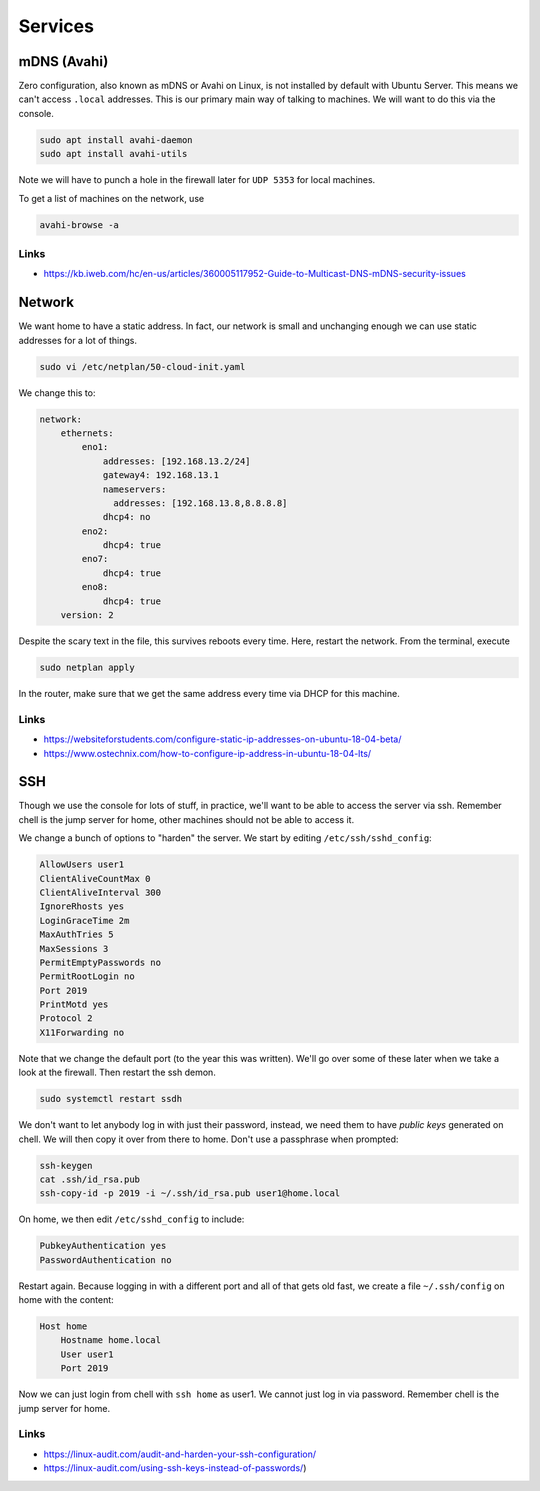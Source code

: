 Services
========

mDNS (Avahi)
------------

Zero configuration, also known as mDNS or Avahi on Linux, is not installed by
default with Ubuntu Server. This means we can't access ``.local`` addresses.
This is our primary main way of talking to machines. We will want to do this via
the console.

.. code:: bash

	sudo apt install avahi-daemon
	sudo apt install avahi-utils

Note we will have to punch a hole in the firewall later for ``UDP 5353`` for
local machines.

To get a list of machines on the network, use

.. code:: bash

        avahi-browse -a

Links
~~~~~

* https://kb.iweb.com/hc/en-us/articles/360005117952-Guide-to-Multicast-DNS-mDNS-security-issues


Network 
-------

We want home to have a static address. In fact, our network is small and
unchanging enough we can use static addresses for a lot of things.

.. code:: bash

        sudo vi /etc/netplan/50-cloud-init.yaml

We change this to:

.. code:: yaml

        network:
            ethernets:
                eno1:
                    addresses: [192.168.13.2/24]
                    gateway4: 192.168.13.1
                    nameservers:
                      addresses: [192.168.13.8,8.8.8.8]
                    dhcp4: no
                eno2:
                    dhcp4: true
                eno7:
                    dhcp4: true
                eno8:
                    dhcp4: true
            version: 2

Despite the scary text in the file, this survives reboots every time. Here,
restart the network. From the terminal, execute

.. code:: bash

        sudo netplan apply

In the router, make sure that we get the same address every time via DHCP for
this machine. 


Links
~~~~~

* https://websiteforstudents.com/configure-static-ip-addresses-on-ubuntu-18-04-beta/
* https://www.ostechnix.com/how-to-configure-ip-address-in-ubuntu-18-04-lts/


SSH
---

Though we use the console for lots of stuff, in practice, we'll want to be able
to access the server via ssh. Remember chell is the jump server for home, other
machines should not be able to access it. 

We change a bunch of options to "harden" the server. We start by editing
``/etc/ssh/sshd_config``:

.. code::

        AllowUsers user1 
        ClientAliveCountMax 0
        ClientAliveInterval 300
        IgnoreRhosts yes
        LoginGraceTime 2m
        MaxAuthTries 5
        MaxSessions 3
        PermitEmptyPasswords no
        PermitRootLogin no
        Port 2019
        PrintMotd yes
        Protocol 2
        X11Forwarding no

Note that we change the default port (to the year this was written). We'll go
over some of these later when we take a look at the firewall. Then restart the
ssh demon.

.. code:: bash

        sudo systemctl restart ssdh

We don't want to let anybody log in with just their password, instead, we need
them to have *public keys* generated on chell. We will then copy it over from
there to home. Don't use a passphrase when prompted:

.. code:: bash

        ssh-keygen 
        cat .ssh/id_rsa.pub
        ssh-copy-id -p 2019 -i ~/.ssh/id_rsa.pub user1@home.local

On home, we then edit ``/etc/sshd_config`` to include:

.. code:: bash

	PubkeyAuthentication yes
	PasswordAuthentication no

Restart again. Because logging in with a different port and all of that gets old
fast, we create a file ``~/.ssh/config`` on home with the content:

.. code:: bash

        Host home
            Hostname home.local
            User user1
            Port 2019

Now we can just login from chell with ``ssh home`` as user1. We cannot just log
in via password. Remember chell is the jump server for home.


Links
~~~~~

* https://linux-audit.com/audit-and-harden-your-ssh-configuration/
* https://linux-audit.com/using-ssh-keys-instead-of-passwords/)
